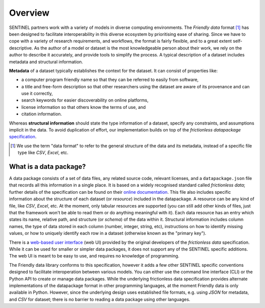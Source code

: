 Overview
========

SENTINEL partners work with a variety of models in diverse computing
environments.  The *Friendly data* format [#]_ has been designed to
facilitate interoperability in this diverse ecosystem by prioritising
ease of sharing.  Since we have to cope with a variety of research
requirements, and workflows, the format is fairly flexible, and to a
great extent self-descriptive.  As the author of a model or dataset is
the most knowledgeable person about their work, we rely on the author
to describe it accurately, and provide tools to simplify the process.
A typical description of a dataset includes metadata and structural
information.

**Metadata** of a dataset typically establishes the context for the
dataset.  It can consist of properties like:

- a computer program friendly name so that they can be referred to
  easily from software,
- a title and free-form description so that other researchers using
  the dataset are aware of its provenance and can use it correctly,
- search keywords for easier discoverability on online platforms,
- license information so that others know the terms of use, and
- citation information.

Whereas **structural information** should state the type information
of a dataset, specify any constraints, and assumptions implicit in the
data.  To avoid duplication of effort, our implementation builds on
top of the *frictionless datapackage* specification_.

.. [#] We use the term "data format" to refer to the general structure
       of the data and its metadata, instead of a specific file type
       like *CSV*, *Excel*, etc.

.. _specification: https://frictionlessdata.io/

What is a data package?
++++++++++++++++++++++++++

A data package consists of a set of data files, any related source
code, relevant licenses, and a ``datapackage.json`` file that records
all this information in a single place.  It is based on a widely
recognised standard called *frictionless data*; further details of the
specification can be found on their `online documentation`_.  This
file also includes specific information about the structure of each
dataset (or *resource*) included in the datapackage.  A resource can
be any kind of file, like *CSV*, *Excel*, etc.  At the moment, only
tabular resources are supported (you can still add other kinds of
files, just that the framework won't be able to read them or do
anything meaningful with it).  Each data resource has an entry which
states its name, relative path, and structure (or *schema*) of the
data within it.  Structural information includes column names, the
type of data stored in each column (number, integer, string, etc),
instructions on how to identify missing values, or how to uniquely
identify each row in a dataset (otherwise known as the "primary key").

There is a `web-based user interface`_ (web UI) provided by the
original developers of the *frictionless data* specification.  While
it can be used for smaller or simpler data packages, it does not
support any of the SENTINEL specific additions.  The web UI is meant
to be easy to use, and requires no knowledge of programming.

The Friendly data library conforms to this specification, however it
adds a few other SENTINEL specific conventions designed to facilitate
interoperation between various models.  You can either use the command
line interface (CLI) or the Python API to create or manage data
packages.  While the underlying frictionless data specification
provides alternate implementations of the datapackage format in other
programming languages, at the moment Friendly data is only available
in Python.  However, since the underlying design uses established file
formats, e.g. using *JSON* for metadata, and *CSV* for dataset; there
is no barrier to reading a data package using other languages.

.. _`online documentation`: https://specs.frictionlessdata.io/
.. _`web-based user interface`: https://create.frictionlessdata.io/
